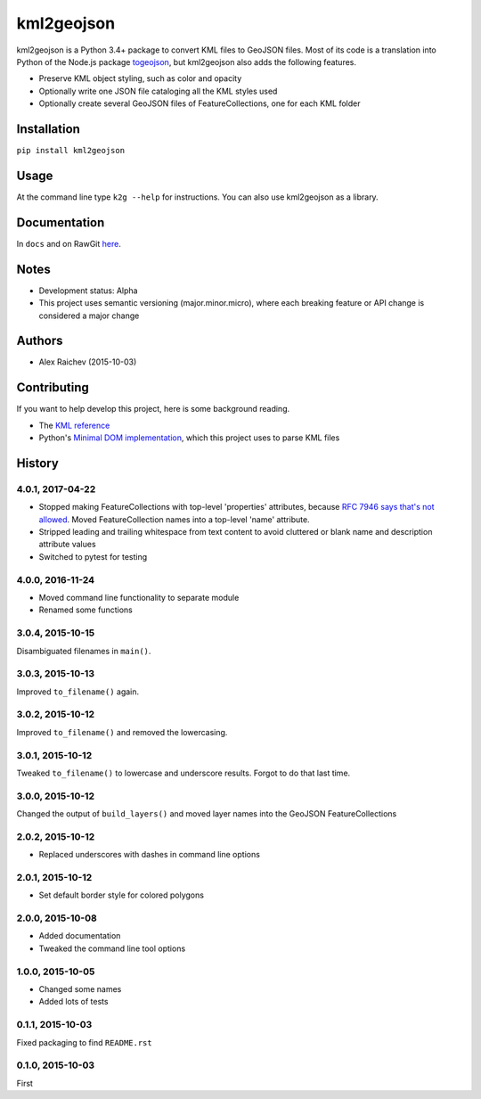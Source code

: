kml2geojson
************
.. image:: https://travis-ci.org/araichev/kml2geojson.svg?branch=master
    :target: https://travis-ci.org/araichev/kml2geojson
    
kml2geojson is a Python 3.4+ package to convert KML files to GeoJSON files.
Most of its code is a translation into Python of the Node.js package `togeojson <https://github.com/mapbox/togeojson>`_, but kml2geojson also adds the following features.

- Preserve KML object styling, such as color and opacity
- Optionally write one JSON file cataloging all the KML styles used
- Optionally create several GeoJSON files of FeatureCollections, one for each KML folder 


Installation
=============
``pip install kml2geojson``


Usage
======
At the command line type ``k2g --help`` for instructions.
You can also use kml2geojson as a library.


Documentation
==============
In ``docs`` and on RawGit `here <https://rawgit.com/araichev/kml2geojson/master/docs/_build/singlehtml/index.html>`_.


Notes
========
- Development status: Alpha
- This project uses semantic versioning (major.minor.micro), where each breaking feature or API change is considered a major change


Authors
========
- Alex Raichev (2015-10-03)


Contributing
===================
If you want to help develop this project, here is some background reading.

- The `KML reference <https://developers.google.com/kml/documentation/kmlreference?hl=en>`_ 
- Python's `Minimal DOM implementation <https://docs.python.org/3.4/library/xml.dom.minidom.html>`_, which this project uses to parse KML files


History
========

4.0.1, 2017-04-22
-------------------
- Stopped making FeatureCollections with top-level 'properties' attributes, because `RFC 7946 says that's not allowed <https://tools.ietf.org/html/rfc7946#section-7>`_. Moved FeatureCollection names into a top-level 'name' attribute.
- Stripped leading and trailing whitespace from text content to avoid cluttered or blank name and description attribute values
- Switched to pytest for testing


4.0.0, 2016-11-24
-------------------
- Moved command line functionality to separate module
- Renamed some functions


3.0.4, 2015-10-15
-------------------
Disambiguated filenames in ``main()``.


3.0.3, 2015-10-13
-------------------
Improved ``to_filename()`` again.


3.0.2, 2015-10-12
-------------------
Improved ``to_filename()`` and removed the lowercasing.


3.0.1, 2015-10-12
-------------------
Tweaked ``to_filename()`` to lowercase and underscore results. 
Forgot to do that last time.


3.0.0, 2015-10-12
---------------
Changed the output of ``build_layers()`` and moved layer names into the GeoJSON FeatureCollections


2.0.2, 2015-10-12
-------------------
- Replaced underscores with dashes in command line options


2.0.1, 2015-10-12
-------------------
- Set default border style for colored polygons
 

2.0.0, 2015-10-08
------------------
- Added documentation
- Tweaked the command line tool options 


1.0.0, 2015-10-05
------------------
- Changed some names 
- Added lots of tests


0.1.1, 2015-10-03
-------------------
Fixed packaging to find ``README.rst``


0.1.0, 2015-10-03
-----------------
First


